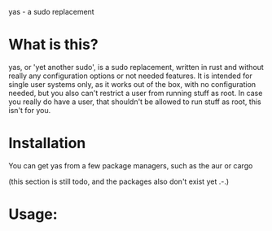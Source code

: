 yas - a sudo replacement

* What is this?
    yas, or 'yet another sudo', is a sudo replacement, written in rust and without really any configuration options or not needed features.
    It is intended for single user systems only, as it works out of the box, with no configuration needed, but you also can't restrict a user from running stuff as root.
    In case you really do have a user, that shouldn't be allowed to run stuff as root, this isn't for you.

* Installation
    You can get yas from a few package managers, such as the aur or cargo

    (this section is still todo, and the packages also don't exist yet .-.)

* Usage:
